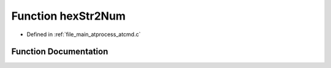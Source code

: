 .. _exhale_function_atcmd_8c_1ac60a75e56acbf97eeab584a7d40ebe13:

Function hexStr2Num
===================

- Defined in :ref:`file_main_atprocess_atcmd.c`


Function Documentation
----------------------


.. doxygenfunction:: hexStr2Num(char *, int)

